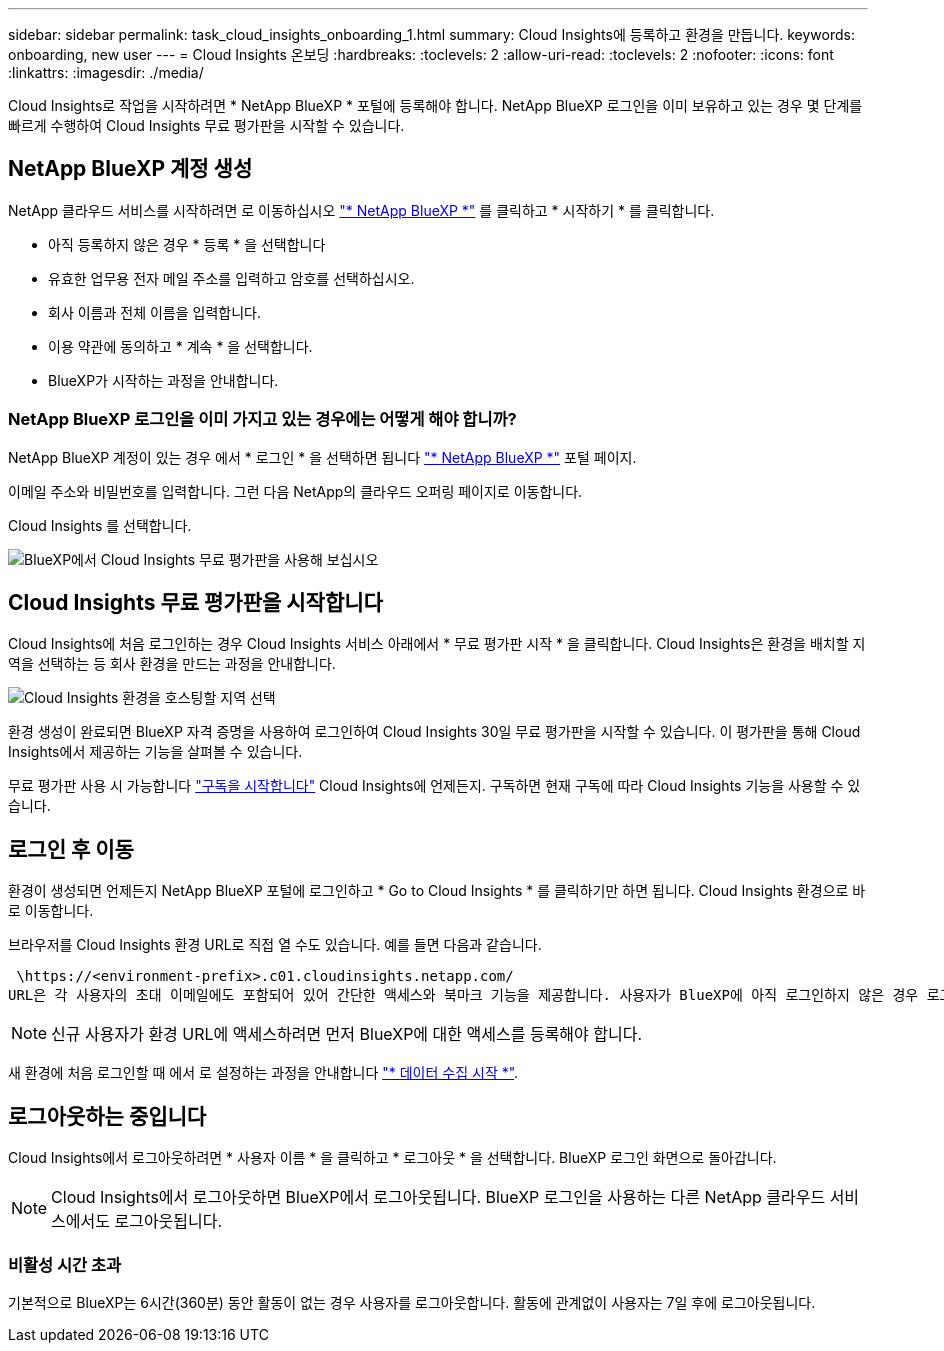 ---
sidebar: sidebar 
permalink: task_cloud_insights_onboarding_1.html 
summary: Cloud Insights에 등록하고 환경을 만듭니다. 
keywords: onboarding, new user 
---
= Cloud Insights 온보딩
:hardbreaks:
:toclevels: 2
:allow-uri-read: 
:toclevels: 2
:nofooter: 
:icons: font
:linkattrs: 
:imagesdir: ./media/


[role="lead"]
Cloud Insights로 작업을 시작하려면 * NetApp BlueXP * 포털에 등록해야 합니다. NetApp BlueXP 로그인을 이미 보유하고 있는 경우 몇 단계를 빠르게 수행하여 Cloud Insights 무료 평가판을 시작할 수 있습니다.


toc::[]


== NetApp BlueXP 계정 생성

NetApp 클라우드 서비스를 시작하려면 로 이동하십시오 link:https://cloud.netapp.com["* NetApp BlueXP *"^] 를 클릭하고 * 시작하기 * 를 클릭합니다.

* 아직 등록하지 않은 경우 * 등록 * 을 선택합니다
* 유효한 업무용 전자 메일 주소를 입력하고 암호를 선택하십시오.
* 회사 이름과 전체 이름을 입력합니다.
* 이용 약관에 동의하고 * 계속 * 을 선택합니다.
* BlueXP가 시작하는 과정을 안내합니다.




=== NetApp BlueXP 로그인을 이미 가지고 있는 경우에는 어떻게 해야 합니까?

NetApp BlueXP 계정이 있는 경우 에서 * 로그인 * 을 선택하면 됩니다 link:https://cloud.netapp.com["* NetApp BlueXP *"^] 포털 페이지.

이메일 주소와 비밀번호를 입력합니다. 그런 다음 NetApp의 클라우드 오퍼링 페이지로 이동합니다.

Cloud Insights 를 선택합니다.

image:BlueXP_CloudInsights.png["BlueXP에서 Cloud Insights 무료 평가판을 사용해 보십시오"]



== Cloud Insights 무료 평가판을 시작합니다

Cloud Insights에 처음 로그인하는 경우 Cloud Insights 서비스 아래에서 * 무료 평가판 시작 * 을 클릭합니다. Cloud Insights은 환경을 배치할 지역을 선택하는 등 회사 환경을 만드는 과정을 안내합니다.

image:trial_region_selector.png["Cloud Insights 환경을 호스팅할 지역 선택"]

환경 생성이 완료되면 BlueXP 자격 증명을 사용하여 로그인하여 Cloud Insights 30일 무료 평가판을 시작할 수 있습니다. 이 평가판을 통해 Cloud Insights에서 제공하는 기능을 살펴볼 수 있습니다.

무료 평가판 사용 시 가능합니다 link:concept_subscribing_to_cloud_insights.html["구독을 시작합니다"] Cloud Insights에 언제든지. 구독하면 현재 구독에 따라 Cloud Insights 기능을 사용할 수 있습니다.



== 로그인 후 이동

환경이 생성되면 언제든지 NetApp BlueXP 포털에 로그인하고 * Go to Cloud Insights * 를 클릭하기만 하면 됩니다. Cloud Insights 환경으로 바로 이동합니다.

브라우저를 Cloud Insights 환경 URL로 직접 열 수도 있습니다. 예를 들면 다음과 같습니다.

 \https://<environment-prefix>.c01.cloudinsights.netapp.com/
URL은 각 사용자의 초대 이메일에도 포함되어 있어 간단한 액세스와 북마크 기능을 제공합니다. 사용자가 BlueXP에 아직 로그인하지 않은 경우 로그인하라는 메시지가 표시됩니다.


NOTE: 신규 사용자가 환경 URL에 액세스하려면 먼저 BlueXP에 대한 액세스를 등록해야 합니다.

새 환경에 처음 로그인할 때 에서 로 설정하는 과정을 안내합니다 link:task_getting_started_with_cloud_insights.html["* 데이터 수집 시작 *"].



== 로그아웃하는 중입니다

Cloud Insights에서 로그아웃하려면 * 사용자 이름 * 을 클릭하고 * 로그아웃 * 을 선택합니다. BlueXP 로그인 화면으로 돌아갑니다.


NOTE: Cloud Insights에서 로그아웃하면 BlueXP에서 로그아웃됩니다. BlueXP 로그인을 사용하는 다른 NetApp 클라우드 서비스에서도 로그아웃됩니다.



=== 비활성 시간 초과

기본적으로 BlueXP는 6시간(360분) 동안 활동이 없는 경우 사용자를 로그아웃합니다. 활동에 관계없이 사용자는 7일 후에 로그아웃됩니다.
